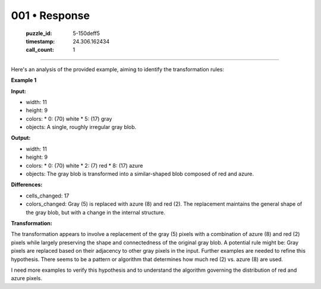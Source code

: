 001 • Response
==============

   :puzzle_id: 5-150deff5
   :timestamp: 24.306.162434
   :call_count: 1



====

Here's an analysis of the provided example, aiming to identify the transformation rules:

**Example 1**

**Input:**

*   width: 11
*   height: 9
*   colors:
    *   0: (70) white
    *   5: (17) gray
*   objects: A single, roughly irregular gray blob.

**Output:**

*   width: 11
*   height: 9
*   colors:
    *   0: (70) white
    *   2: (7) red
    *   8: (17) azure
*   objects: The gray blob is transformed into a similar-shaped blob composed of red and azure.

**Differences:**

*   cells_changed: 17
*   colors_changed: Gray (5) is replaced with azure (8) and red (2).  The replacement maintains the general shape of the gray blob, but with a change in the internal structure.


**Transformation:**

The transformation appears to involve a replacement of the gray (5) pixels with a combination of azure (8) and red (2) pixels while largely preserving the shape and connectedness of the original gray blob.  A potential rule might be: Gray pixels are replaced based on their adjacency to other gray pixels in the input. Further examples are needed to refine this hypothesis.  There seems to be a pattern or algorithm that determines how much red (2) vs. azure (8) are used.

I need more examples to verify this hypothesis and to understand the algorithm governing the distribution of red and azure pixels.


.. seealso::

   - :doc:`001-history`
   - :doc:`001-prompt`

